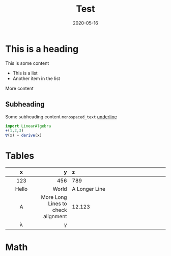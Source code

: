 #+HUGO_BASE_DIR: ./
#+HUGO_SECTION: ./

#+HUGO_WEIGHT: 2001
#+HUGO_AUTO_SET_LASTMOD: t
#+HUGO_FRONT_MATTER_FORMAT: yaml

#+TITLE: Test

#+DATE: 2020-05-16
#+HUGO_TAGS: hugo org
#+HUGO_CATEGORIES: emacs
#+HUGO_MENU: :menu "main" :weight 2001
#+HUGO_CUSTOM_FRONT_MATTER: :foo bar :baz zoo :alpha 1 :beta "two words" :gamma 10

#+HUGO_DRAFT: true

* This is a heading
This is some content
- This is a list
- Another item in the list
More content
** Subheading
Some subheading content
=monospaced_text=
_underline_
#+BEGIN_SRC julia
import LinearAlgebra
+(1,2,3)
∇(x) = derive(x)
#+END_SRC
* Tables
|    x    |                                  y | z             |
|---------+------------------------------------+---------------|
|  <c10>  |                              <r10> | <l30>         |
|   123   |                                456 | 789           |
|  Hello  |                              World | A Longer Line |
|    A    | More Long Lines to check alignment | 12.123        |
| \lambda |                           $\gamma$ |               |
* Math
\begin{align*}
x &= 1\\
y &= \lambda
\end{align*}
